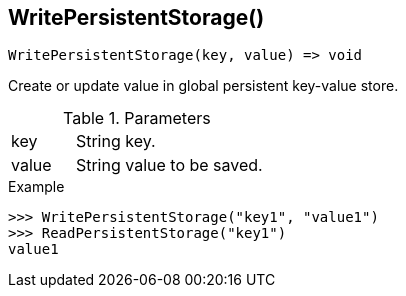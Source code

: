 [[func-writepersistentstorage]]
== WritePersistentStorage()

[source,c]
----
WritePersistentStorage(key, value) => void
----

Create or update value in global persistent key-value store.

.Parameters
[cols="1,3" grid="none", frame="none"]
|===
|key|String key.
|value|String value to be saved.
|===

.Return

.Example
[.source]
....
>>> WritePersistentStorage("key1", "value1")
>>> ReadPersistentStorage("key1")
value1
....
